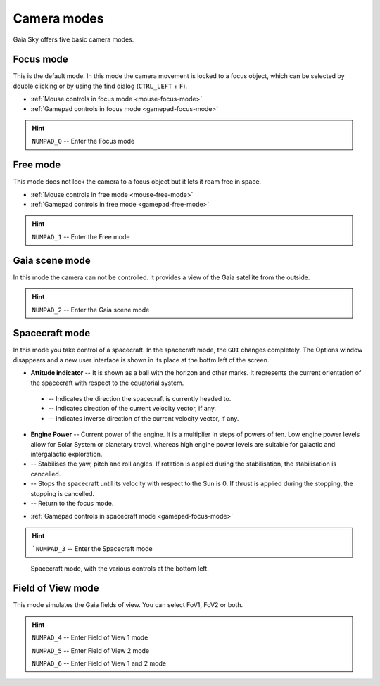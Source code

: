 .. _camera-modes:

Camera modes
************

Gaia Sky offers five basic camera modes.

Focus mode
==========

This is the default mode. In this mode the camera movement is locked to a focus object, which can be selected by double clicking or by using the find dialog (``CTRL_LEFT`` + ``F``).

*  :ref:`Mouse controls in focus mode <mouse-focus-mode>`
*  :ref:`Gamepad controls in focus mode <gamepad-focus-mode>`

.. hint:: ``NUMPAD_0`` -- Enter the Focus mode

Free mode
=========

This mode does not lock the camera to a focus object but it lets it roam free in space.

*  :ref:`Mouse controls in free mode <mouse-free-mode>`
*  :ref:`Gamepad controls in free mode <gamepad-free-mode>`

.. hint:: ``NUMPAD_1`` -- Enter the Free mode

Gaia scene mode
===============

In this mode the camera can not be controlled. It provides a view of the Gaia satellite from the outside.

.. hint:: ``NUMPAD_2`` -- Enter the Gaia scene mode

Spacecraft mode
===============

In this mode you take control of a spacecraft. In the spacecraft mode, the ``GUI`` changes completely. The Options window disappears and
a new user interface is shown in its place at the bottm left of the screen.

*  **Attitude indicator** -- It is shown as a ball with the horizon and other marks. It represents the current orientation of the spacecraft with respect to the equatorial system.
  *  |pointer| -- Indicates the direction the spacecraft is currently headed to.
  *  |greencross| -- Indicates direction of the current velocity vector, if any.
  *  |redcross| -- Indicates inverse direction of the current velocity vector, if any.
*  **Engine Power** -- Current power of the engine. It is a multiplier in steps of powers of ten. Low engine power levels allow for Solar System or planetary travel, whereas high engine power levels are suitable for galactic and intergalactic exploration.
*  |stabilise| -- Stabilises the yaw, pitch and roll angles. If rotation is applied during the stabilisation, the stabilisation is cancelled.
*  |stop| -- Stops the spacecraft until its velocity with respect to the Sun is 0. If thrust is applied during the stopping, the stopping is cancelled.
*  |exit| -- Return to the focus mode.


.. |redcross| image:: img/sc/ai-antivel.png
.. |greencross| image:: img/sc/ai-vel.png
.. |pointer| image:: img/sc/ai-pointer.png
.. |stabilise| image:: img/sc/icon_stabilise.jpg
.. |stop| image:: img/sc/icon_stop.jpg
.. |exit| image:: img/sc/icon_exit.jpg

*  :ref:`Gamepad controls in spacecraft mode <gamepad-focus-mode>`

.. hint:: ```NUMPAD_3`` -- Enter the Spacecraft mode

.. figure:: img/sc/sc-mode.jpg
  :alt: Spacecraft mode, with the various controls at the bottom left.
  :width: 100%

  Spacecraft mode, with the various controls at the bottom left.


Field of View mode
==================

This mode simulates the Gaia fields of view. You can select FoV1, FoV2 or both.

.. hint:: ``NUMPAD_4`` -- Enter Field of View 1 mode

          ``NUMPAD_5`` -- Enter Field of View 2 mode

          ``NUMPAD_6`` -- Enter Field of View 1 and 2 mode
